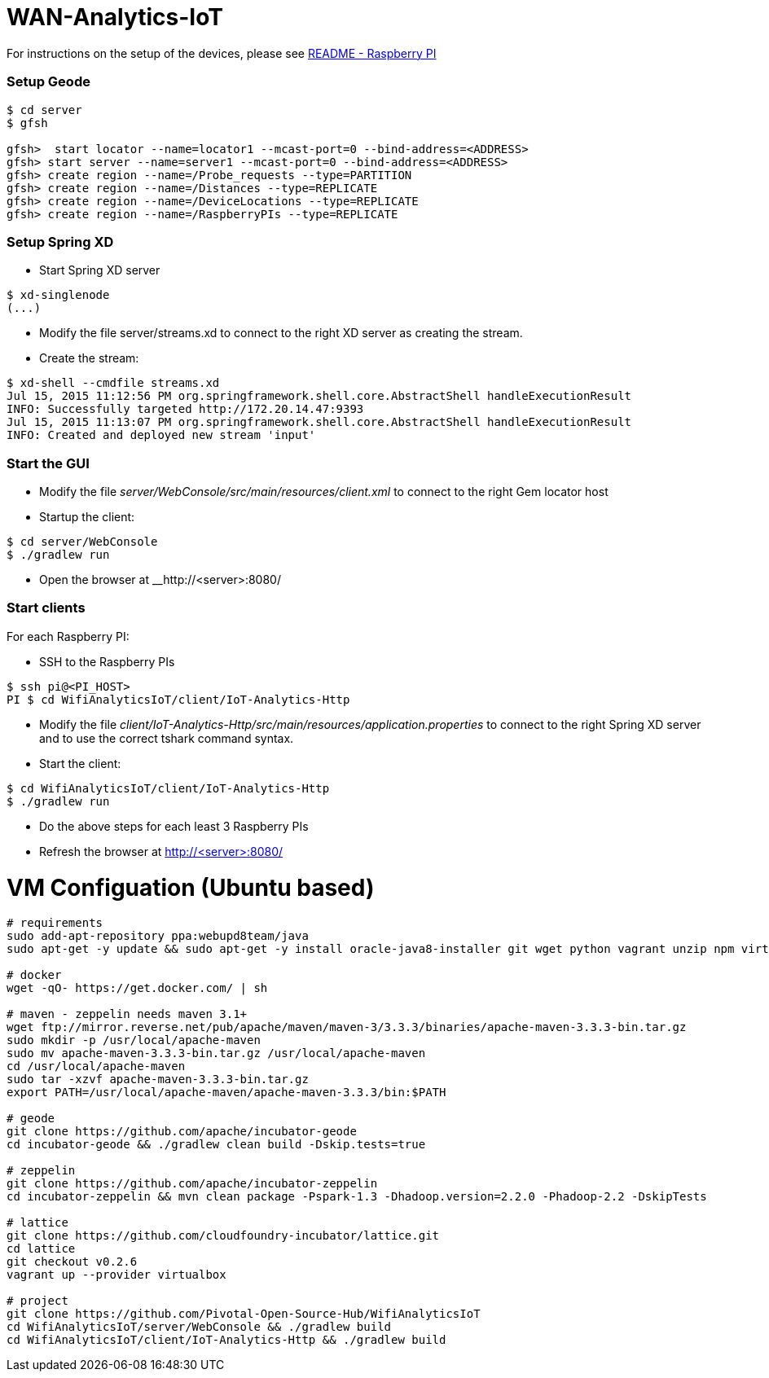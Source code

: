 # WAN-Analytics-IoT

For instructions on the setup of the devices, please see link:/README-raspberrypi.adoc[README - Raspberry PI]


### Setup Geode

----
$ cd server
$ gfsh

gfsh>  start locator --name=locator1 --mcast-port=0 --bind-address=<ADDRESS>
gfsh> start server --name=server1 --mcast-port=0 --bind-address=<ADDRESS>
gfsh> create region --name=/Probe_requests --type=PARTITION
gfsh> create region --name=/Distances --type=REPLICATE
gfsh> create region --name=/DeviceLocations --type=REPLICATE
gfsh> create region --name=/RaspberryPIs --type=REPLICATE
----

### Setup Spring XD

- Start Spring XD server
----
$ xd-singlenode
(...)
----

- Modify the file server/streams.xd to connect to the right XD server as creating the stream.
- Create the stream:

----
$ xd-shell --cmdfile streams.xd
Jul 15, 2015 11:12:56 PM org.springframework.shell.core.AbstractShell handleExecutionResult
INFO: Successfully targeted http://172.20.14.47:9393
Jul 15, 2015 11:13:07 PM org.springframework.shell.core.AbstractShell handleExecutionResult
INFO: Created and deployed new stream 'input'
----

### Start the GUI

- Modify the file __server/WebConsole/src/main/resources/client.xml__ to connect to the right Gem locator host
- Startup the client:

----
$ cd server/WebConsole
$ ./gradlew run
----

- Open the browser at __http://<server>:8080/


### Start clients

For each Raspberry PI:

- SSH to the Raspberry PIs

----
$ ssh pi@<PI_HOST>
PI $ cd WifiAnalyticsIoT/client/IoT-Analytics-Http
----

- Modify the file __client/IoT-Analytics-Http/src/main/resources/application.properties__ to connect to the right Spring XD server and to use the correct tshark command syntax.

- Start the client:

----
$ cd WifiAnalyticsIoT/client/IoT-Analytics-Http
$ ./gradlew run
----

- Do the above steps for each least 3 Raspberry PIs
- Refresh the browser at http://<server>:8080/


# VM Configuation (Ubuntu based)

----
# requirements
sudo add-apt-repository ppa:webupd8team/java
sudo apt-get -y update && sudo apt-get -y install oracle-java8-installer git wget python vagrant unzip npm virtualbox

# docker
wget -qO- https://get.docker.com/ | sh

# maven - zeppelin needs maven 3.1+
wget ftp://mirror.reverse.net/pub/apache/maven/maven-3/3.3.3/binaries/apache-maven-3.3.3-bin.tar.gz
sudo mkdir -p /usr/local/apache-maven
sudo mv apache-maven-3.3.3-bin.tar.gz /usr/local/apache-maven
cd /usr/local/apache-maven
sudo tar -xzvf apache-maven-3.3.3-bin.tar.gz
export PATH=/usr/local/apache-maven/apache-maven-3.3.3/bin:$PATH

# geode
git clone https://github.com/apache/incubator-geode
cd incubator-geode && ./gradlew clean build -Dskip.tests=true

# zeppelin
git clone https://github.com/apache/incubator-zeppelin
cd incubator-zeppelin && mvn clean package -Pspark-1.3 -Dhadoop.version=2.2.0 -Phadoop-2.2 -DskipTests

# lattice
git clone https://github.com/cloudfoundry-incubator/lattice.git
cd lattice
git checkout v0.2.6
vagrant up --provider virtualbox

# project
git clone https://github.com/Pivotal-Open-Source-Hub/WifiAnalyticsIoT
cd WifiAnalyticsIoT/server/WebConsole && ./gradlew build
cd WifiAnalyticsIoT/client/IoT-Analytics-Http && ./gradlew build
----
